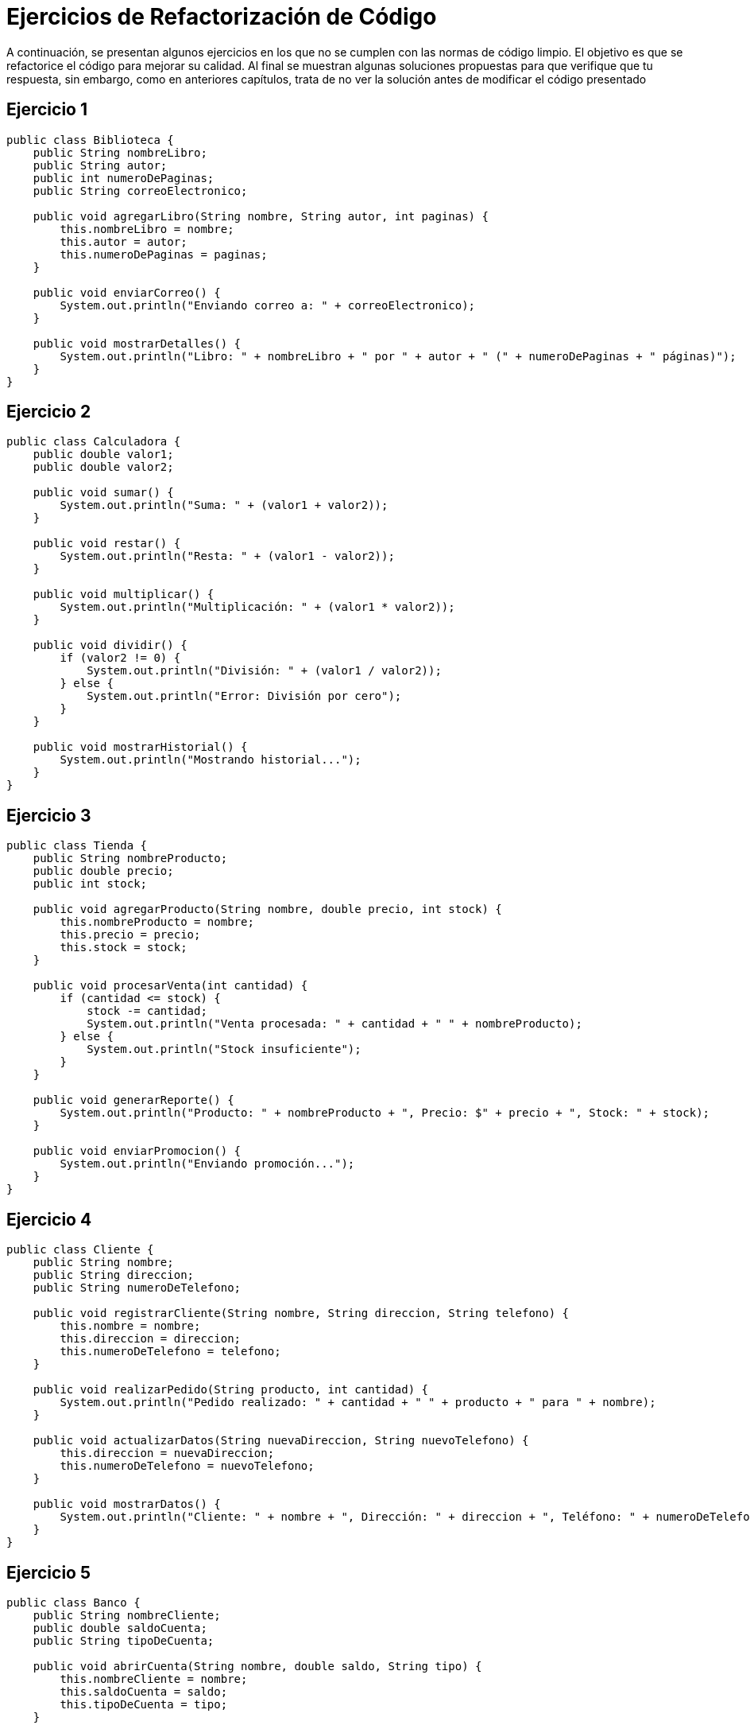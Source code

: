 = Ejercicios de Refactorización de Código

A continuación, se presentan algunos ejercicios en los que no se cumplen con las normas de código limpio. El objetivo es que se refactorice el código para mejorar su calidad. Al final se muestran algunas soluciones propuestas para que verifique que tu respuesta, sin embargo, como en anteriores capítulos, trata de no ver la solución antes de modificar el código presentado

== Ejercicio 1

[source,java]
----
public class Biblioteca {
    public String nombreLibro;
    public String autor;
    public int numeroDePaginas;
    public String correoElectronico;

    public void agregarLibro(String nombre, String autor, int paginas) {
        this.nombreLibro = nombre;
        this.autor = autor;
        this.numeroDePaginas = paginas;
    }

    public void enviarCorreo() {
        System.out.println("Enviando correo a: " + correoElectronico);
    }

    public void mostrarDetalles() {
        System.out.println("Libro: " + nombreLibro + " por " + autor + " (" + numeroDePaginas + " páginas)");
    }
}
----

== Ejercicio 2

[source,java]
----
public class Calculadora {
    public double valor1;
    public double valor2;

    public void sumar() {
        System.out.println("Suma: " + (valor1 + valor2));
    }

    public void restar() {
        System.out.println("Resta: " + (valor1 - valor2));
    }

    public void multiplicar() {
        System.out.println("Multiplicación: " + (valor1 * valor2));
    }

    public void dividir() {
        if (valor2 != 0) {
            System.out.println("División: " + (valor1 / valor2));
        } else {
            System.out.println("Error: División por cero");
        }
    }

    public void mostrarHistorial() {
        System.out.println("Mostrando historial...");
    }
}
----

== Ejercicio 3

[source,java]
----
public class Tienda {
    public String nombreProducto;
    public double precio;
    public int stock;

    public void agregarProducto(String nombre, double precio, int stock) {
        this.nombreProducto = nombre;
        this.precio = precio;
        this.stock = stock;
    }

    public void procesarVenta(int cantidad) {
        if (cantidad <= stock) {
            stock -= cantidad;
            System.out.println("Venta procesada: " + cantidad + " " + nombreProducto);
        } else {
            System.out.println("Stock insuficiente");
        }
    }

    public void generarReporte() {
        System.out.println("Producto: " + nombreProducto + ", Precio: $" + precio + ", Stock: " + stock);
    }

    public void enviarPromocion() {
        System.out.println("Enviando promoción...");
    }
}
----

== Ejercicio 4

[source,java]
----
public class Cliente {
    public String nombre;
    public String direccion;
    public String numeroDeTelefono;

    public void registrarCliente(String nombre, String direccion, String telefono) {
        this.nombre = nombre;
        this.direccion = direccion;
        this.numeroDeTelefono = telefono;
    }

    public void realizarPedido(String producto, int cantidad) {
        System.out.println("Pedido realizado: " + cantidad + " " + producto + " para " + nombre);
    }

    public void actualizarDatos(String nuevaDireccion, String nuevoTelefono) {
        this.direccion = nuevaDireccion;
        this.numeroDeTelefono = nuevoTelefono;
    }

    public void mostrarDatos() {
        System.out.println("Cliente: " + nombre + ", Dirección: " + direccion + ", Teléfono: " + numeroDeTelefono);
    }
}
----

== Ejercicio 5

[source,java]
----
public class Banco {
    public String nombreCliente;
    public double saldoCuenta;
    public String tipoDeCuenta;

    public void abrirCuenta(String nombre, double saldo, String tipo) {
        this.nombreCliente = nombre;
        this.saldoCuenta = saldo;
        this.tipoDeCuenta = tipo;
    }

    public void depositar(double cantidad) {
        saldoCuenta += cantidad;
        System.out.println("Depósito realizado: $" + cantidad);
    }

    public void retirar(double cantidad) {
        if (cantidad <= saldoCuenta) {
            saldoCuenta -= cantidad;
            System.out.println("Retiro realizado: $" + cantidad);
        } else {
            System.out.println("Fondos insuficientes");
        }
    }

    public void mostrarSaldo() {
        System.out.println("Saldo actual: $" + saldoCuenta);
    }

    public void generarReporte() {
        System.out.println("Cliente: " + nombreCliente + ", Tipo de cuenta: " + tipoDeCuenta + ", Saldo: $" + saldoCuenta);
    }
}
----

== Soluciones propuestas

=== Solución Ejercicio 1

[source,java]
----
public class Libro {
    private String nombre;
    private String autor;
    private int numeroDePaginas;

    public Libro(String nombre, String autor, int numeroDePaginas) {
        this.nombre = nombre;
        this.autor = autor;
        this.numeroDePaginas = numeroDePaginas;
    }

    public String getNombre() {
        return nombre;
    }

    public String getAutor() {
        return autor;
    }

    public int getNumeroDePaginas() {
        return numeroDePaginas;
    }

    public void mostrarDetalles() {
        System.out.println("Libro: " + nombre + " por " + autor + " (" + numeroDePaginas + " páginas)");
    }
}

public class Biblioteca {
    private String correoElectronico;

    public Biblioteca(String correoElectronico) {
        this.correoElectronico = correoElectronico;
    }

    public void enviarCorreo() {
        System.out.println("Enviando correo a: " + correoElectronico);
    }
}
----

=== Solución Ejercicio 2

[source,java]
----
public class Calculadora {
    public double sumar(double valor1, double valor2) {
        return valor1 + valor2;
    }

    public double restar(double valor1, double valor2) {
        return valor1 - valor2;
    }

    public double multiplicar(double valor1, double valor2) {
        return valor1 * valor2;
    }

    public double dividir(double valor1, double valor2) {
        if (valor2 == 0) {
            throw new IllegalArgumentException("Error: División por cero");
        }
        return valor1 / valor2;
    }
}

public class Historial {
    public void mostrarHistorial() {
        System.out.println("Mostrando historial...");
    }
}
----

=== Solución Ejercicio 3

[source,java]
----
public class Producto {
    private String nombre;
    private double precio;
    private int stock;

    public Producto(String nombre, double precio, int stock) {
        this.nombre = nombre;
        this.precio = precio;
        this.stock = stock;
    }

    public String getNombre() {
        return nombre;
    }

    public double getPrecio() {
        return precio;
    }

    public int getStock() {
        return stock;
    }

    public void restarStock(int cantidad) {
        if (cantidad <= stock) {
            stock -= cantidad;
        } else {
            throw new IllegalArgumentException("Stock insuficiente");
        }
    }

    public void generarReporte() {
        System.out.println("Producto: " + nombre + ", Precio: $" + precio + ", Stock: " + stock);
    }
}

public class Tienda {
    public void procesarVenta(Producto producto, int cantidad) {
        producto.restarStock(cantidad);
        System.out.println("Venta procesada: " + cantidad + " " + producto.getNombre());
    }

    public void enviarPromocion() {
        System.out.println("Enviando promoción...");
    }
}
----

=== Solución Ejercicio 4

[source,java]
----
public class Cliente {
    private String nombre;
    private String direccion;
    private String numeroDeTelefono;

    public Cliente(String nombre, String direccion, String numeroDeTelefono) {
        this.nombre = nombre;
        this.direccion = direccion;
        this.numeroDeTelefono = numeroDeTelefono;
    }

    public String getNombre() {
        return nombre;
    }

    public String getDireccion() {
        return direccion;
    }

    public String getNumeroDeTelefono() {
        return numeroDeTelefono;
    }

    public void actualizarDatos(String nuevaDireccion, String nuevoTelefono) {
        this.direccion = nuevaDireccion;
        this.numeroDeTelefono = nuevoTelefono;
    }

    public void mostrarDatos() {
        System.out.println("Cliente: " + nombre + ", Dirección: " + direccion + ", Teléfono: " + numeroDeTelefono);
    }
}

public class Pedido {
    public void realizarPedido(Cliente cliente, String producto, int cantidad) {
        System.out.println("Pedido realizado: " + cantidad + " " + producto + " para " + cliente.getNombre());
    }
}
----

=== Solución Ejercicio 5

[source,java]
----
public class CuentaBancaria {
    private String tipoDeCuenta;
    private double saldo;

    public CuentaBancaria(String tipoDeCuenta, double saldo) {
        this.tipoDeCuenta = tipoDeCuenta;
        this.saldo = saldo;
    }

    public String getTipoDeCuenta() {
        return tipoDeCuenta;
    }

    public double getSaldo() {
        return saldo;
    }

    public void depositar(double cantidad) {
        saldo += cantidad;
    }

    public void retirar(double cantidad) {
        if (cantidad <= saldo) {
            saldo -= cantidad;
        } else {
            // por el momento se tratará el error de esta manera
            System.out.println("Fondos insuficientes");
        }
    }

    public void mostrarSaldo() {
        System.out.println("Saldo actual: $" + saldo);
    }
}

public class Cliente {
    private String nombre;

    public Cliente(String nombre) {
        this.nombre = nombre;
    }

    public String getNombre() {
        return nombre;
    }
}

public class Banco {
    public void abrirCuenta(Cliente cliente, CuentaBancaria cuenta) {
        System.out.println("Cuenta abierta para " + cliente.getNombre() + ", Tipo de cuenta: " + cuenta.getTipoDeCuenta() + ", Saldo: $" + cuenta.getSaldo());
    }

    public void generarReporte(Cliente cliente, CuentaBancaria cuenta) {
        System.out.println("Cliente: " + cliente.getNombre() + ", Tipo de cuenta: " + cuenta.getTipoDeCuenta() + ", Saldo: $" + cuenta.getSaldo());
    }
}
----
